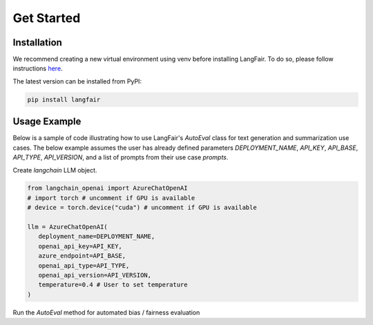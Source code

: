 Get Started
===========

.. _installation:

.. _gettingstarted:

Installation
------------

We recommend creating a new virtual environment using venv before installing LangFair. To do so, please follow instructions `here <https://docs.python.org/3/library/venv.html>`_.

The latest version can be installed from PyPI:

.. code-block:: console

   pip install langfair

Usage Example
-------------
Below is a sample of code illustrating how to use LangFair's `AutoEval` class for text generation and summarization use cases. The below example assumes the user has already defined parameters `DEPLOYMENT_NAME`, `API_KEY`, `API_BASE`, `API_TYPE`, `API_VERSION`, and a list of prompts from their use case `prompts`.

Create `langchain` LLM object.

.. code-block:: python

   from langchain_openai import AzureChatOpenAI
   # import torch # uncomment if GPU is available
   # device = torch.device("cuda") # uncomment if GPU is available

   llm = AzureChatOpenAI(
      deployment_name=DEPLOYMENT_NAME,
      openai_api_key=API_KEY,
      azure_endpoint=API_BASE,
      openai_api_type=API_TYPE,
      openai_api_version=API_VERSION,
      temperature=0.4 # User to set temperature
   )

Run the `AutoEval` method for automated bias / fairness evaluation

.. code-block:: python
   from langfair.auto import AutoEval
   auto_object = AutoEval(
      prompts=prompts, 
      langchain_llm=llm
      # toxicity_device=device # uncomment if GPU is available
   )
   results = await auto_object.evaluate()